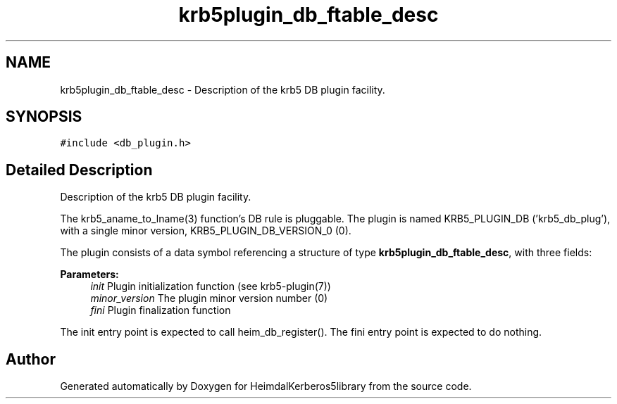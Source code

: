 .\"	$NetBSD: krb5plugin_db_ftable_desc.3,v 1.1.1.1 2019/12/15 22:45:38 christos Exp $
.\"
.TH "krb5plugin_db_ftable_desc" 3 "Fri Jun 7 2019" "Version 7.7.0" "HeimdalKerberos5library" \" -*- nroff -*-
.ad l
.nh
.SH NAME
krb5plugin_db_ftable_desc \- Description of the krb5 DB plugin facility\&.  

.SH SYNOPSIS
.br
.PP
.PP
\fC#include <db_plugin\&.h>\fP
.SH "Detailed Description"
.PP 
Description of the krb5 DB plugin facility\&. 

The krb5_aname_to_lname(3) function's DB rule is pluggable\&. The plugin is named KRB5_PLUGIN_DB ('krb5_db_plug'), with a single minor version, KRB5_PLUGIN_DB_VERSION_0 (0)\&.
.PP
The plugin consists of a data symbol referencing a structure of type \fBkrb5plugin_db_ftable_desc\fP, with three fields:
.PP
\fBParameters:\fP
.RS 4
\fIinit\fP Plugin initialization function (see krb5-plugin(7))
.br
\fIminor_version\fP The plugin minor version number (0)
.br
\fIfini\fP Plugin finalization function
.RE
.PP
The init entry point is expected to call heim_db_register()\&. The fini entry point is expected to do nothing\&. 

.SH "Author"
.PP 
Generated automatically by Doxygen for HeimdalKerberos5library from the source code\&.

